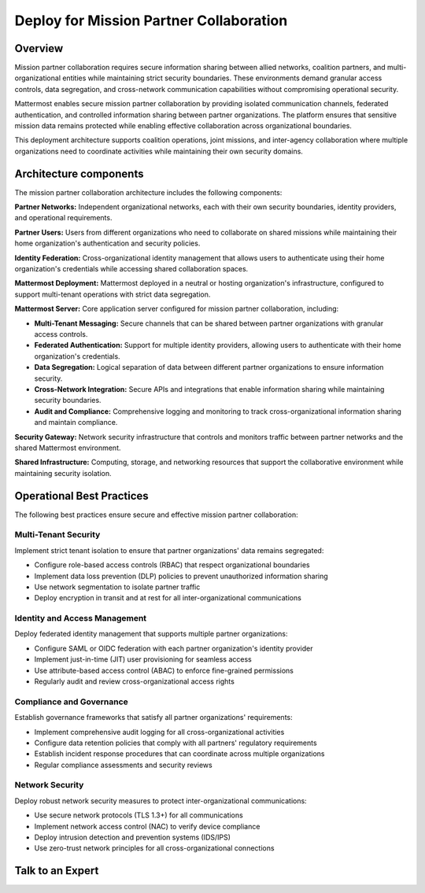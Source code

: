 Deploy for Mission Partner Collaboration
======================================

Overview
--------

Mission partner collaboration requires secure information sharing between allied networks, coalition partners, and multi-organizational entities while maintaining strict security boundaries. These environments demand granular access controls, data segregation, and cross-network communication capabilities without compromising operational security.

Mattermost enables secure mission partner collaboration by providing isolated communication channels, federated authentication, and controlled information sharing between partner organizations. The platform ensures that sensitive mission data remains protected while enabling effective collaboration across organizational boundaries.

This deployment architecture supports coalition operations, joint missions, and inter-agency collaboration where multiple organizations need to coordinate activities while maintaining their own security domains.

Architecture components
-----------------------

The mission partner collaboration architecture includes the following components:

**Partner Networks:** Independent organizational networks, each with their own security boundaries, identity providers, and operational requirements.

**Partner Users:** Users from different organizations who need to collaborate on shared missions while maintaining their home organization's authentication and security policies.

**Identity Federation:** Cross-organizational identity management that allows users to authenticate using their home organization's credentials while accessing shared collaboration spaces.

**Mattermost Deployment:** Mattermost deployed in a neutral or hosting organization's infrastructure, configured to support multi-tenant operations with strict data segregation.

**Mattermost Server:** Core application server configured for mission partner collaboration, including:

- **Multi-Tenant Messaging:** Secure channels that can be shared between partner organizations with granular access controls.

- **Federated Authentication:** Support for multiple identity providers, allowing users to authenticate with their home organization's credentials.

- **Data Segregation:** Logical separation of data between different partner organizations to ensure information security.

- **Cross-Network Integration:** Secure APIs and integrations that enable information sharing while maintaining security boundaries.

- **Audit and Compliance:** Comprehensive logging and monitoring to track cross-organizational information sharing and maintain compliance.

**Security Gateway:** Network security infrastructure that controls and monitors traffic between partner networks and the shared Mattermost environment.

**Shared Infrastructure:** Computing, storage, and networking resources that support the collaborative environment while maintaining security isolation.

Operational Best Practices
--------------------------

The following best practices ensure secure and effective mission partner collaboration:

Multi-Tenant Security
~~~~~~~~~~~~~~~~~~~~~

Implement strict tenant isolation to ensure that partner organizations' data remains segregated:

- Configure role-based access controls (RBAC) that respect organizational boundaries
- Implement data loss prevention (DLP) policies to prevent unauthorized information sharing
- Use network segmentation to isolate partner traffic
- Deploy encryption in transit and at rest for all inter-organizational communications

Identity and Access Management
~~~~~~~~~~~~~~~~~~~~~~~~~~~~~~

Deploy federated identity management that supports multiple partner organizations:

- Configure SAML or OIDC federation with each partner organization's identity provider
- Implement just-in-time (JIT) user provisioning for seamless access
- Use attribute-based access control (ABAC) to enforce fine-grained permissions
- Regularly audit and review cross-organizational access rights

Compliance and Governance
~~~~~~~~~~~~~~~~~~~~~~~~~

Establish governance frameworks that satisfy all partner organizations' requirements:

- Implement comprehensive audit logging for all cross-organizational activities
- Configure data retention policies that comply with all partners' regulatory requirements
- Establish incident response procedures that can coordinate across multiple organizations
- Regular compliance assessments and security reviews

Network Security
~~~~~~~~~~~~~~~~

Deploy robust network security measures to protect inter-organizational communications:

- Use secure network protocols (TLS 1.3+) for all communications
- Implement network access control (NAC) to verify device compliance
- Deploy intrusion detection and prevention systems (IDS/IPS)
- Use zero-trust network principles for all cross-organizational connections

Talk to an Expert
-----------------